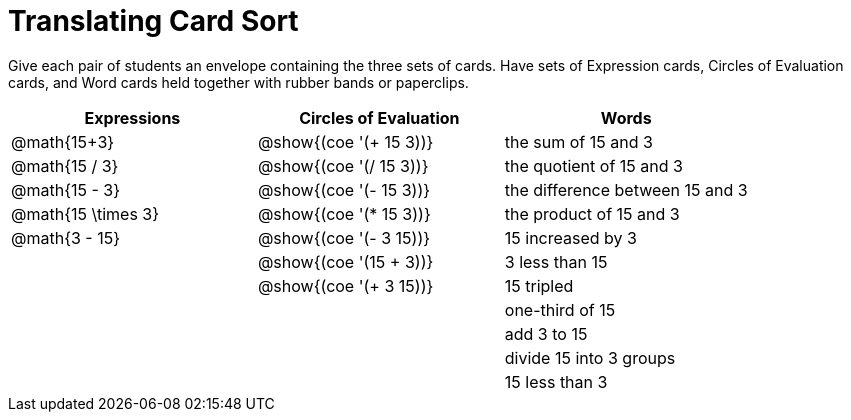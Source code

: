 = Translating Card Sort

++++
<style>
table {grid-auto-rows: 1fr;}
</style>
++++

Give each pair of students an envelope containing the three sets of cards. Have sets of Expression cards, Circles of Evaluation cards, and Word cards held together with rubber bands or paperclips.

[.FillVerticalSpace, cols="^.^1a,^.^1a,^.^1a", stripes="none", options="header"]
|===
|  Expressions		| Circles of Evaluation			| Words
| @math{15+3}		| @show{(coe '(+ 15 3))}		| the sum of 15 and 3
| @math{15 / 3}		| @show{(coe '(/ 15 3))}		| the quotient of 15 and 3
| @math{15 - 3}		| @show{(coe '(- 15 3))}		| the difference between 15 and 3
| @math{15 \times 3}| @show{(coe '(* 15 3))}		| the product of 15 and 3
| @math{3 - 15}		| @show{(coe '(- 3 15))}		| 15 increased by 3
| 					| @show{(coe '(15 + 3))}		| 3 less than 15
| 					| @show{(coe '(+ 3 15))}		| 15 tripled
| 					| 								| one-third of 15
| 					| 								| add 3 to 15
| 					| 								| divide 15 into 3 groups
| 					| 								| 15 less than 3
|===
